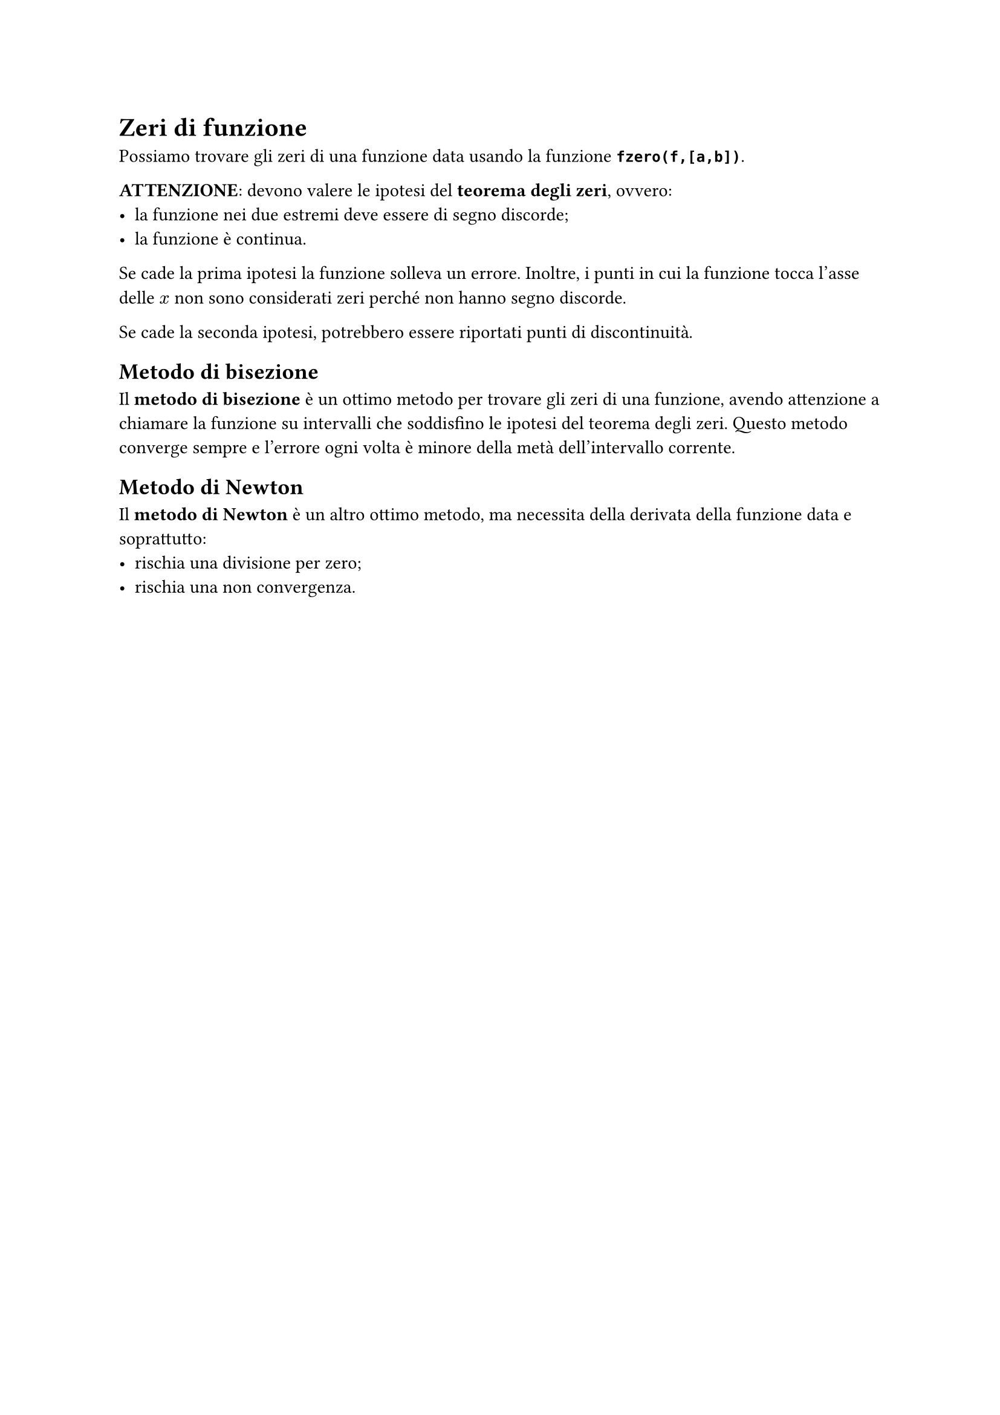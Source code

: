 // Setup

// Capitoli

= Zeri di funzione

Possiamo trovare gli zeri di una funzione data usando la funzione *`fzero(f,[a,b])`*.

*ATTENZIONE*: devono valere le ipotesi del *teorema degli zeri*, ovvero:
- la funzione nei due estremi deve essere di segno discorde;
- la funzione è continua.

Se cade la prima ipotesi la funzione solleva un errore. Inoltre, i punti in cui la funzione tocca l'asse delle $x$ non sono considerati zeri perché non hanno segno discorde.

Se cade la seconda ipotesi, potrebbero essere riportati punti di discontinuità.

== Metodo di bisezione

Il *metodo di bisezione* è un ottimo metodo per trovare gli zeri di una funzione, avendo attenzione a chiamare la funzione su intervalli che soddisfino le ipotesi del teorema degli zeri. Questo metodo converge sempre e l'errore ogni volta è minore della metà dell'intervallo corrente.

== Metodo di Newton

Il *metodo di Newton* è un altro ottimo metodo, ma necessita della derivata della funzione data e soprattutto:
- rischia una divisione per zero;
- rischia una non convergenza.
